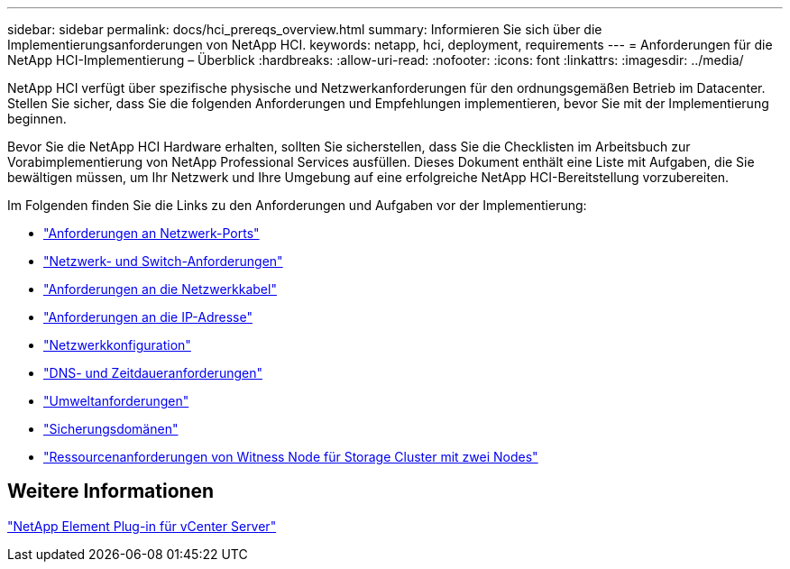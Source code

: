 ---
sidebar: sidebar 
permalink: docs/hci_prereqs_overview.html 
summary: Informieren Sie sich über die Implementierungsanforderungen von NetApp HCI. 
keywords: netapp, hci, deployment, requirements 
---
= Anforderungen für die NetApp HCI-Implementierung – Überblick
:hardbreaks:
:allow-uri-read: 
:nofooter: 
:icons: font
:linkattrs: 
:imagesdir: ../media/


[role="lead"]
NetApp HCI verfügt über spezifische physische und Netzwerkanforderungen für den ordnungsgemäßen Betrieb im Datacenter. Stellen Sie sicher, dass Sie die folgenden Anforderungen und Empfehlungen implementieren, bevor Sie mit der Implementierung beginnen.

Bevor Sie die NetApp HCI Hardware erhalten, sollten Sie sicherstellen, dass Sie die Checklisten im Arbeitsbuch zur Vorabimplementierung von NetApp Professional Services ausfüllen. Dieses Dokument enthält eine Liste mit Aufgaben, die Sie bewältigen müssen, um Ihr Netzwerk und Ihre Umgebung auf eine erfolgreiche NetApp HCI-Bereitstellung vorzubereiten.

Im Folgenden finden Sie die Links zu den Anforderungen und Aufgaben vor der Implementierung:

* link:hci_prereqs_required_network_ports.html["Anforderungen an Netzwerk-Ports"]
* link:hci_prereqs_network_switch.html["Netzwerk- und Switch-Anforderungen"]
* link:hci_prereqs_network_cables.html["Anforderungen an die Netzwerkkabel"]
* link:hci_prereqs_ip_address.html["Anforderungen an die IP-Adresse"]
* link:hci_prereqs_network_configuration.html["Netzwerkkonfiguration"]
* link:hci_prereqs_timekeeping.html["DNS- und Zeitdaueranforderungen"]
* link:hci_prereqs_environmental.html["Umweltanforderungen"]
* link:hci_prereqs_protection_domains.html["Sicherungsdomänen"]
* link:hci_prereqs_witness_nodes.html["Ressourcenanforderungen von Witness Node für Storage Cluster mit zwei Nodes"]




== Weitere Informationen

https://docs.netapp.com/us-en/vcp/index.html["NetApp Element Plug-in für vCenter Server"^]
